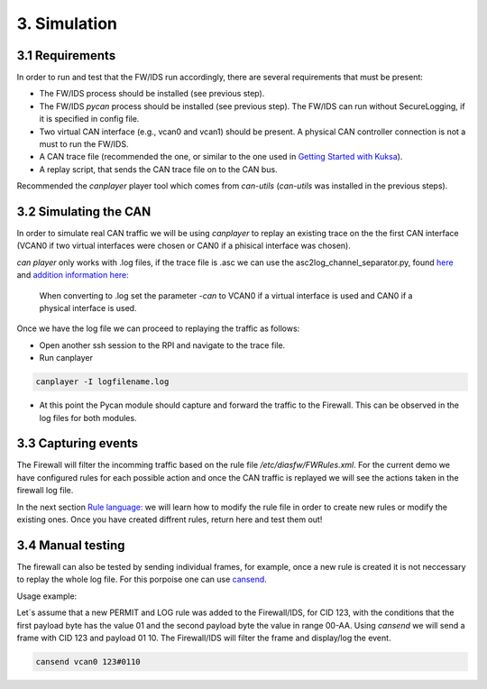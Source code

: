 3. Simulation 
=============

3.1 Requirements
----------------

In order to run and test that the FW/IDS run accordingly, there are several requirements that must be present:

* The FW/IDS process should be installed (see previous step).
* The FW/IDS *pycan* process should be installed (see previous step). The FW/IDS can run without SecureLogging, if it is specified in config file.
* Two virtual CAN interface (e.g., vcan0 and vcan1) should be present. A physical CAN controller connection is not a must to run the FW/IDS.
* A CAN trace file (recommended the one, or similar to the one used in `Getting Started with Kuksa <https://dias-kuksa-doc.readthedocs.io/>`_).
* A replay script, that sends the CAN trace file on to the CAN bus. 
Recommended the *canplayer* player tool which comes from *can-utils* (*can-utils* was installed in the previous steps).

3.2 Simulating the CAN
----------------------

In order to simulate real CAN traffic we will be using *canplayer* to replay an existing trace on the the first CAN interface (VCAN0 if two virtual interfaces were chosen or CAN0 if a phisical interface was chosen).

*can player* only works with .log files, if the trace file is .asc we can use the asc2log_channel_separator.py, found `here <https://github.com/junh-ki/dias_kuksa/tree/master/utils/canplayer>`_ and `addition information here: <https://dias-kuksa-doc.readthedocs.io/en/latest/contents/sim.html#asc2log-conversion>`_
 
 When converting to .log set the parameter *-can* to VCAN0 if a virtual interface is used and CAN0 if a physical interface is used.
 

Once we have the log file we can proceed to replaying the traffic as follows:

* Open another ssh session to the RPI and navigate to the trace file.
* Run canplayer 

.. code-block:: bash

  canplayer -I logfilename.log
* At this point the Pycan module should capture and forward the traffic to the Firewall. This can be observed in the log files for both modules.


3.3 Capturing events
--------------------

The Firewall will filter the incomming traffic based on the rule file */etc/diasfw/FWRules.xml*.
For the current demo we have configured rules for each possible action and once the CAN traffic is replayed we will see the actions taken in the firewall log file.

In the next section `Rule language: <https://dias-kuksa-firewall-doc.readthedocs.io/en/latest/rules.html#_>`_ we will learn how to modify the rule file in order to create new rules or modify the existing ones. 
Once you have created diffrent rules, return here and test them out!

3.4 Manual testing
------------------

The firewall can also be tested by sending individual frames, for example, once a new rule is created it is not neccessary to replay the whole log file.
For this porpoise one can use `cansend <https://manpages.debian.org/testing/can-utils/cansend.1.en.html>`_. 

Usage example:

Let`s assume that a new PERMIT and LOG rule was added to the Firewall/IDS, for CID 123, with the conditions that the first payload byte has the value 01 and the second payload byte the value in range 00-AA. Using *cansend* we will send a frame with CID 123 and payload 01 10. The Firewall/IDS will filter the frame and display/log the event.

.. code-block:: bash

 cansend vcan0 123#0110
